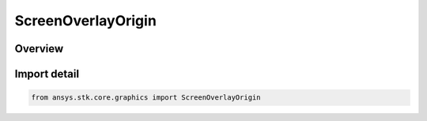 ScreenOverlayOrigin
===================

.. py:class:: ansys.stk.core.graphics.ScreenOverlayOrigin

   IntEnum


.. py:currentmodule:: ScreenOverlayOrigin

Overview
--------

.. tab-set::

    .. tab-item:: Members
        
        .. list-table::
            :header-rows: 0
            :widths: auto

            * - :py:attr:`~BOTTOM_LEFT`
              - When the X and Y position are both set to 0, this value places the bottom, left corner of the overlay in its parent's bottom, left corner. Increasing X values move the overlay to the right and increasing Y values move it up.

            * - :py:attr:`~BOTTOM_CENTER`
              - When the X and Y position are both set to 0, this value places the bottom edge of the overlay at its parent's bottom edge and the center of the overlay is horizontally centered within its parent...

            * - :py:attr:`~BOTTOM_RIGHT`
              - When the X and Y position are both set to 0, this value places the bottom, right corner of the overlay in its parent's bottom, right corner. Increasing X values move the overlay to the left and increasing Y values move it up.

            * - :py:attr:`~CENTER_LEFT`
              - When the X and Y position are both set to 0, this value places the left edge of the overlay at its parent's left edge and the center of the overlay is vertically centered within its parent...

            * - :py:attr:`~CENTER`
              - When the X and Y position are both set to 0, this value places the center of the overlay at its parent's center. Increasing X values move the overlay to the right and increasing Y values move it up.

            * - :py:attr:`~CENTER_RIGHT`
              - When the X and Y position are both set to 0, this value places the right edge of the overlay at its parent's right edge and the center of the overlay is vertically centered within its parent...

            * - :py:attr:`~TOP_LEFT`
              - When the X and Y position are both set to 0, this value places the top, left corner of the overlay in its parent's top, left corner. Increasing X values move the overlay to the right and increasing Y values move it down.

            * - :py:attr:`~TOP_CENTER`
              - When the X and Y position are both set to 0, this value places the top edge of the overlay at its parent's top edge and the center of the overlay is horizontally centered within its parent...

            * - :py:attr:`~TOP_RIGHT`
              - When the X and Y position are both set to 0, this value places the top, right corner of the overlay in its parent's top, right corner. Increasing X values move the overlay to the left and increasing Y values move it down.


Import detail
-------------

.. code-block:: python

    from ansys.stk.core.graphics import ScreenOverlayOrigin


